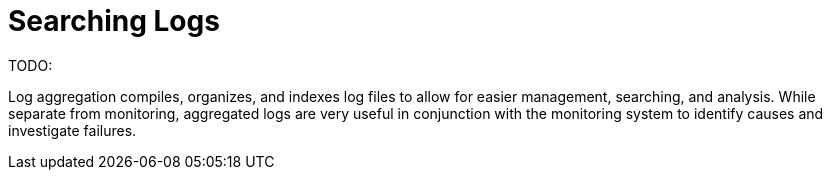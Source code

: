 = Searching Logs

TODO:

Log aggregation compiles, organizes, and indexes log files to allow for easier management, searching, and analysis. While separate from monitoring, aggregated logs are very useful in conjunction with the monitoring system to identify causes and investigate failures.
